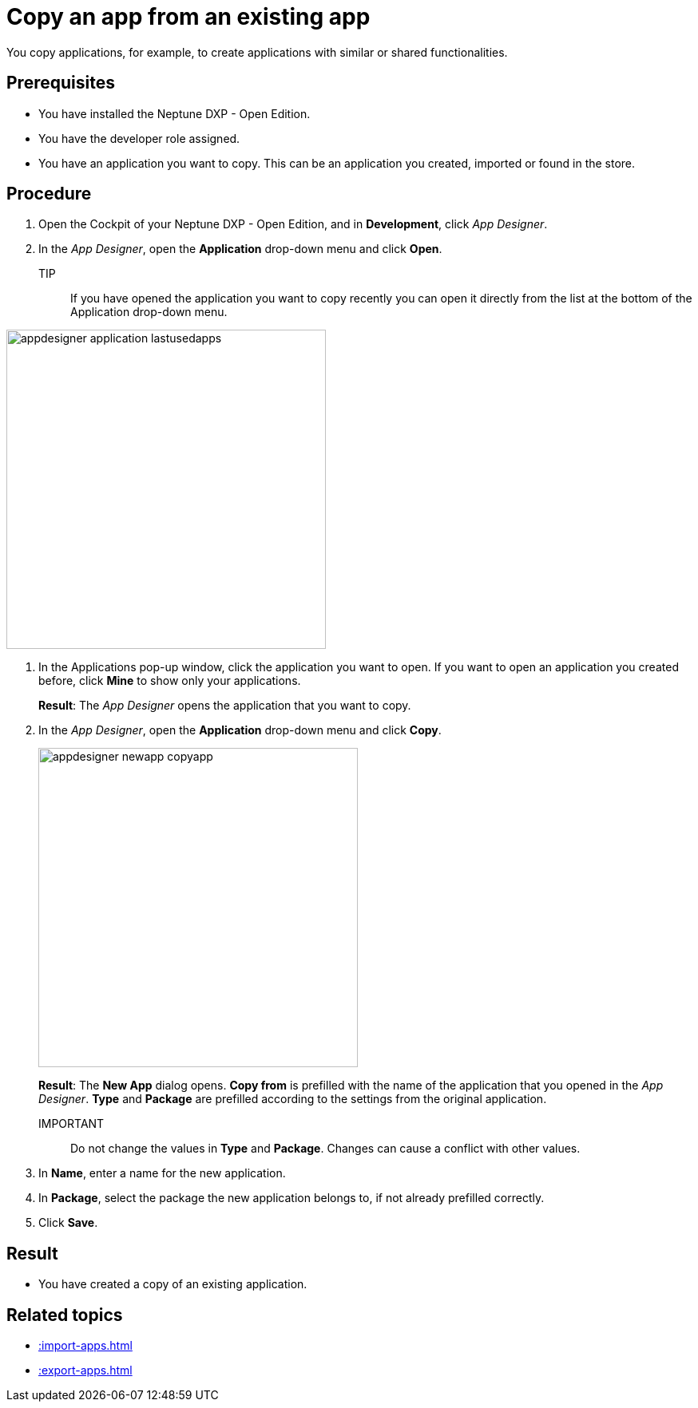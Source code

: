= Copy an app from an existing app

You copy applications, for example, to create applications with similar or shared functionalities.

== Prerequisites

* You have installed the Neptune DXP - Open Edition.
* You have the developer role assigned.
* You have an application you want to copy. This can be an application you created, imported or found in the store.

== Procedure

. Open the Cockpit of your Neptune DXP - Open Edition, and in  *Development*, click _App Designer_.
. In the _App Designer_, open the *Application* drop-down menu and click *Open*.
+
TIP::
If you have opened the application you want to copy recently you can open it directly from the list at the bottom of the Application drop-down menu.

image:appdesigner-application-lastusedapps.png[width=400]


. In the Applications pop-up window, click the application you want to open.
If you want to open an application you created before, click *Mine* to show only your applications.
//Helle@parson: please do test run. Is a screenshot needed here?
+
*Result*: The _App Designer_ opens the application that you want to copy.
. In the _App Designer_, open the *Application* drop-down menu and click *Copy*.
+
image::appdesigner-newapp-copyapp.png[width=400]
+
*Result*: The *New App* dialog opens.
*Copy from* is prefilled with the name of the application that you opened in the _App Designer_.
*Type* and *Package* are prefilled according to the settings from the original application.

IMPORTANT:: Do not change the values in *Type* and *Package*. Changes can cause a conflict with other values.

. In *Name*, enter a name for the new application.
. In *Package*, select the package the new application belongs to, if not already prefilled correctly.
. Click *Save*.
//Helle@parson: Hier noch ein Result?

== Result
* You have created a copy of an existing application.

== Related topics
* xref::import-apps.adoc[]
* xref::export-apps.adoc[]